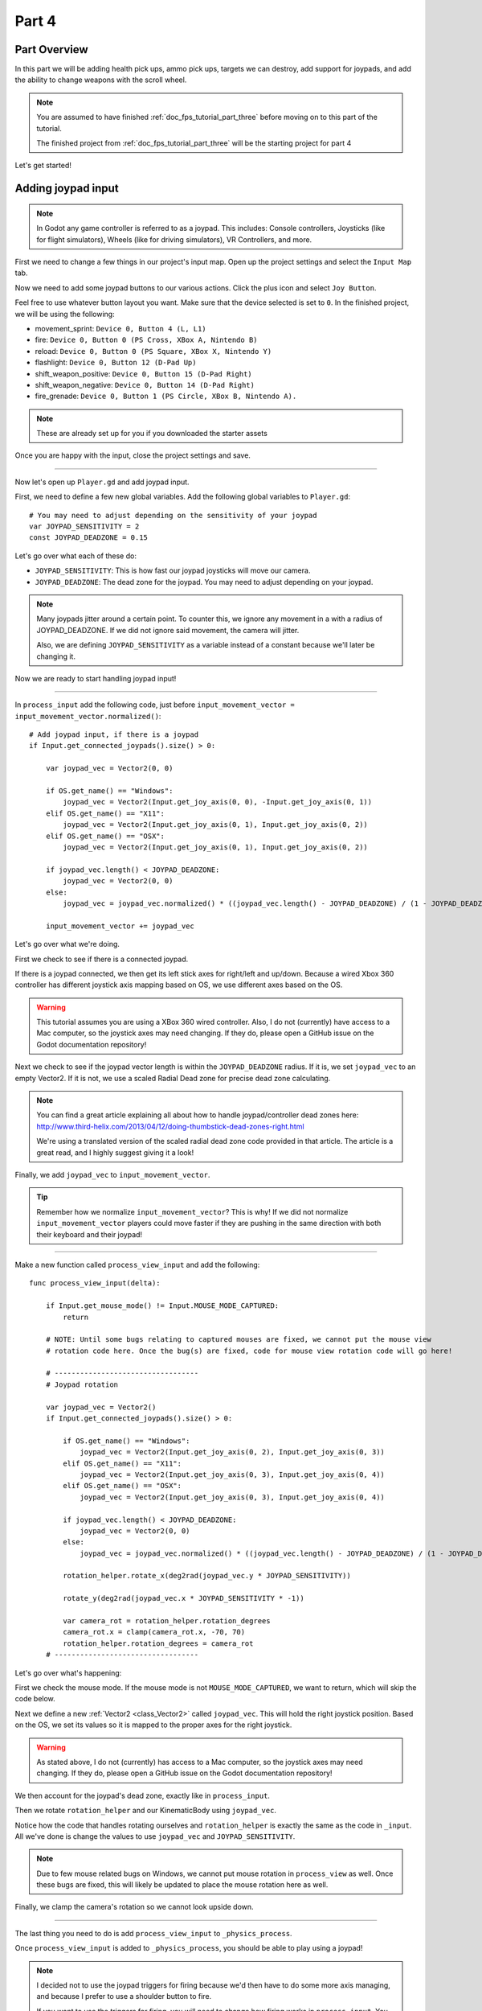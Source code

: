 .. _doc_fps_tutorial_part_four:

Part 4
======

Part Overview
-------------

In this part we will be adding health pick ups, ammo pick ups, targets we can destroy, add support for joypads, and add the ability to change weapons with the scroll wheel.

.. image:: img/PartFourFinished.png

.. note:: You are assumed to have finished :ref:`doc_fps_tutorial_part_three` before moving on to this part of the tutorial.
          
          The finished project from :ref:`doc_fps_tutorial_part_three` will be the starting project for part 4

Let's get started!

Adding joypad input
-------------------

.. note:: In Godot any game controller is referred to as a joypad. This includes:
          Console controllers, Joysticks (like for flight simulators), Wheels (like for driving simulators), VR Controllers, and more.

First we need to change a few things in our project's input map. Open up the project settings and select the ``Input Map`` tab.

Now we need to add some joypad buttons to our various actions. Click the plus icon and select ``Joy Button``.

.. image:: img/ProjectSettingsAddKey.png

Feel free to use whatever button layout you want. Make sure that the device selected is set to ``0``. In the finished project, we will be using the following:

* movement_sprint: ``Device 0, Button 4 (L, L1)``
* fire: ``Device 0, Button 0 (PS Cross, XBox A, Nintendo B)``
* reload: ``Device 0, Button 0 (PS Square, XBox X, Nintendo Y)``
* flashlight: ``Device 0, Button 12 (D-Pad Up)``
* shift_weapon_positive: ``Device 0, Button 15 (D-Pad Right)``
* shift_weapon_negative: ``Device 0, Button 14 (D-Pad Right)``
* fire_grenade: ``Device 0, Button 1 (PS Circle, XBox B, Nintendo A).``

.. note:: These are already set up for you if you downloaded the starter assets

Once you are happy with the input, close the project settings and save.

______ 

Now let's open up ``Player.gd`` and add joypad input.

First, we need to define a few new global variables. Add the following global variables to ``Player.gd``:

::
    
    # You may need to adjust depending on the sensitivity of your joypad
    var JOYPAD_SENSITIVITY = 2
    const JOYPAD_DEADZONE = 0.15

Let's go over what each of these do:

* ``JOYPAD_SENSITIVITY``: This is how fast our joypad joysticks will move our camera.
* ``JOYPAD_DEADZONE``: The dead zone for the joypad. You may need to adjust depending on your joypad.

.. note::  Many joypads jitter around a certain point. To counter this, we ignore any movement in a
           with a radius of JOYPAD_DEADZONE. If we did not ignore said movement, the camera will jitter.
           
           Also, we are defining ``JOYPAD_SENSITIVITY`` as a variable instead of a constant because we'll later be changing it.

Now we are ready to start handling joypad input!           

______
           
In ``process_input`` add the following code, just before ``input_movement_vector = input_movement_vector.normalized()``:

::
    
    # Add joypad input, if there is a joypad
    if Input.get_connected_joypads().size() > 0:
        
        var joypad_vec = Vector2(0, 0)
        
        if OS.get_name() == "Windows":
            joypad_vec = Vector2(Input.get_joy_axis(0, 0), -Input.get_joy_axis(0, 1))
        elif OS.get_name() == "X11":
            joypad_vec = Vector2(Input.get_joy_axis(0, 1), Input.get_joy_axis(0, 2))
        elif OS.get_name() == "OSX":
            joypad_vec = Vector2(Input.get_joy_axis(0, 1), Input.get_joy_axis(0, 2))

        if joypad_vec.length() < JOYPAD_DEADZONE:
            joypad_vec = Vector2(0, 0)
        else:
            joypad_vec = joypad_vec.normalized() * ((joypad_vec.length() - JOYPAD_DEADZONE) / (1 - JOYPAD_DEADZONE))

        input_movement_vector += joypad_vec

Let's go over what we're doing.

First we check to see if there is a connected joypad.

If there is a joypad connected, we then get its left stick axes for right/left and up/down.
Because a wired Xbox 360 controller has different joystick axis mapping based on OS, we use different axes based on
the OS.

.. warning:: This tutorial assumes you are using a XBox 360 wired controller.
             Also, I do not (currently) have access to a Mac computer, so the joystick axes may need changing.
             If they do, please open a GitHub issue on the Godot documentation repository!

Next we check to see if the joypad vector length is within the ``JOYPAD_DEADZONE`` radius.
If it is, we set ``joypad_vec`` to an empty Vector2. If it is not, we use a scaled Radial Dead zone for precise dead zone calculating.

.. note:: You can find a great article explaining all about how to handle joypad/controller dead zones here:
          http://www.third-helix.com/2013/04/12/doing-thumbstick-dead-zones-right.html
            
          We're using a translated version of the scaled radial dead zone code provided in that article.
          The article is a great read, and I highly suggest giving it a look!

Finally, we add ``joypad_vec`` to ``input_movement_vector``.

.. tip:: Remember how we normalize ``input_movement_vector``? This is why! If we did not normalize ``input_movement_vector`` players could
         move faster if they are pushing in the same direction with both their keyboard and their joypad!
         
______

Make a new function called ``process_view_input`` and add the following:

::
    
    func process_view_input(delta):
        
        if Input.get_mouse_mode() != Input.MOUSE_MODE_CAPTURED:
            return

        # NOTE: Until some bugs relating to captured mouses are fixed, we cannot put the mouse view
        # rotation code here. Once the bug(s) are fixed, code for mouse view rotation code will go here!

        # ----------------------------------
        # Joypad rotation

        var joypad_vec = Vector2()
        if Input.get_connected_joypads().size() > 0:

            if OS.get_name() == "Windows":
                joypad_vec = Vector2(Input.get_joy_axis(0, 2), Input.get_joy_axis(0, 3))
            elif OS.get_name() == "X11":
                joypad_vec = Vector2(Input.get_joy_axis(0, 3), Input.get_joy_axis(0, 4))
            elif OS.get_name() == "OSX":
                joypad_vec = Vector2(Input.get_joy_axis(0, 3), Input.get_joy_axis(0, 4))

            if joypad_vec.length() < JOYPAD_DEADZONE:
                joypad_vec = Vector2(0, 0)
            else:
                joypad_vec = joypad_vec.normalized() * ((joypad_vec.length() - JOYPAD_DEADZONE) / (1 - JOYPAD_DEADZONE))

            rotation_helper.rotate_x(deg2rad(joypad_vec.y * JOYPAD_SENSITIVITY))

            rotate_y(deg2rad(joypad_vec.x * JOYPAD_SENSITIVITY * -1))

            var camera_rot = rotation_helper.rotation_degrees
            camera_rot.x = clamp(camera_rot.x, -70, 70)
            rotation_helper.rotation_degrees = camera_rot
        # ----------------------------------
     
     
Let's go over what's happening:

First we check the mouse mode. If the mouse mode is not ``MOUSE_MODE_CAPTURED``, we want to return, which will skip the code below.

Next we define a new :ref:`Vector2 <class_Vector2>` called ``joypad_vec``. This will hold the right joystick position. Based on the OS, we set its values so
it is mapped to the proper axes for the right joystick.

.. warning:: As stated above, I do not (currently) has access to a Mac computer, so the joystick axes may need changing. If they do,
             please open a GitHub issue on the Godot documentation repository!

We then account for the joypad's dead zone, exactly like in ``process_input``.

Then we rotate ``rotation_helper`` and our KinematicBody using ``joypad_vec``.

Notice how the code that handles rotating ourselves and ``rotation_helper`` is exactly the same as the
code in ``_input``. All we've done is change the values to use ``joypad_vec`` and ``JOYPAD_SENSITIVITY``.

.. note:: Due to few mouse related bugs on Windows, we cannot put mouse rotation in ``process_view`` as well.
          Once these bugs are fixed, this will likely be updated to place the mouse rotation here as well.

Finally, we clamp the camera's rotation so we cannot look upside down.

______

The last thing you need to do is add ``process_view_input`` to ``_physics_process``.

Once ``process_view_input`` is added to ``_physics_process``, you should be able to play using a joypad!

.. note:: I decided not to use the joypad triggers for firing because we'd then have to do some more axis managing, and because I prefer to use a shoulder button to fire.
          
          If you want to use the triggers for firing, you will need to change how firing works in ``process_input``. You need to get the proper axis value for the trigger,
          and check if it's over a certain value, say ``0.8`` for example. If it is, you add the same code as when the ``fire`` action was pressed.
         
Adding mouse scroll wheel input
-------------------------------

Let's add one input related feature before we start working on the pick ups and target. Let's add the ability to change weapons using the scroll wheel on the mouse.

Open up ``Player.gd`` and add the following global variables:

::
    
    var mouse_scroll_value = 0
    const MOUSE_SENSITIVITY_SCROLL_WHEEL = 0.08

Let's go over what each of these new variables will be doing:

* ``mouse_scroll_value``: The value of the mouse scroll wheel.
* ``MOUSE_SENSITIVITY_SCROLL_WHEEL``: How much a single scroll action increases mouse_scroll_value

______

Now let's add the following to ``_input``:

::
    
    if event is InputEventMouseButton and Input.get_mouse_mode() == Input.MOUSE_MODE_CAPTURED:
        if event.button_index == BUTTON_WHEEL_UP or event.button_index == BUTTON_WHEEL_DOWN:
            if event.button_index == BUTTON_WHEEL_UP:
                mouse_scroll_value += MOUSE_SENSITIVITY_SCROLL_WHEEL
            elif event.button_index == BUTTON_WHEEL_DOWN:
                mouse_scroll_value -= MOUSE_SENSITIVITY_SCROLL_WHEEL
            
            mouse_scroll_value = clamp(mouse_scroll_value, 0, WEAPON_NUMBER_TO_NAME.size()-1)
            
            if changing_weapon == false:
                if reloading_weapon == false:
                    var round_mouse_scroll_value = int(round(mouse_scroll_value))
                    if WEAPON_NUMBER_TO_NAME[round_mouse_scroll_value] != current_weapon_name:
                        changing_weapon_name = WEAPON_NUMBER_TO_NAME[round_mouse_scroll_value]
                        changing_weapon = true
                        mouse_scroll_value = round_mouse_scroll_value

                        
Let's go over what's happening here:

First we check if the event is a ``InputEventMouseButton`` event and that our mouse mode is ``MOUSE_MODE_CAPTURED``.
Then we check to see if the button index is either a ``BUTTON_WHEEL_UP`` or ``BUTTON_WHEEL_DOWN`` index.

If the event's index is indeed a button wheel index, we then check to see if it is a ``BUTTON_WHEEL_UP`` or ``BUTTON_WHEEL_DOWN`` index.
Based on whether it is up or down we add/remove ``MOUSE_SENSITIVITY_SCROLL_WHEEL`` to/from ``mouse_scroll_value``.

Next we clamp mouse scroll value to assure it is inside the range of our weapons.

We then check to see if we are changing weapons or reloading. If we are doing neither, we round ``mouse_scroll_value`` and cast it to a ``int``.

.. note:: We are casting ``mouse_scroll_value`` to a ``int`` so we can use it as a key in our dictionary. If we left it as a float,
          we would get an error when we try to run the project.

Next we check to see if the weapon name at ``round_mouse_scroll_value`` is not equal to the current weapon name using ``weapon_number_to_name``.
If the weapon is different than our current weapon, we assign ``changing_weapon_name``, set ``changing_weapon`` to true so we will change weapons in
``process_changing_weapon``, and set ``mouse_scroll_value`` to ``round_mouse_scroll_value``.

.. tip:: The reason we are setting ``mouse_scroll_value`` to the rounded scroll value is because we do not want the player to keep their
         mouse scroll wheel just in between values, giving them the ability to switch almost extremely fast. By assigning ``mouse_scroll_value``
         to ``round_mouse_scroll_value``, we assure that each weapon takes exactly the same amount of scrolling to change.

______

One more thing we need to change is in ``process_input``. In the code for changing weapons, add the following right after the line ``changing_weapon = true``:

::
    
    mouse_scroll_value = weapon_change_number
    
Now our scroll value we be changed with the keyboard input. If we did not change this, our scroll value will be out of sync. If the scroll wheel is out of
sync, scrolling forwards or backwards would not transition to the next/last weapon, but rather the next/last weapon the scroll wheel changed to.

______

Now you can change weapons using the scroll wheel! Go give it a whirl!

Adding the health pick ups
--------------------------

Now that our player has health and ammo, we ideally need a way to replenish those resources.

Open up ``Health_Pickup.tscn``.

Expand ``Holder`` if it's not already expanded. Notice how we have two Spatial nodes, one called ``Health_Kit`` and another called ``Health_Kit_Small``.

This is because we're actually going to be making two sizes of health pick ups, one small and one large/normal. ``Health_Kit`` and ``Health_Kit_Small`` only
have a single :ref:`MeshInstance <class_MeshInstance>` as their children.

Next expand ``Health_Pickup_Trigger``. This is an :ref:`Area <class_Area>` node we're going to use to check if the player has walked close enough to pick up
the health kit. If you expand it you'll find two collision shapes, one for each size. We will be using a different collision shape size based on the size of the
health pick up, so the smaller health pick up has a trigger collision shape closer to it's size.

The last thing to note is how we have a :ref:`AnimationPlayer <class_AnimationPlayer>` node so the health kit spins around slowly and bobs up and down.

Select ``Health_Pickup`` and add a new script called ``Health_Pickup.gd``. Add the following:

::
    
    extends Spatial

    export (int, "full size", "small") var kit_size = 0 setget kit_size_change

    # 0 = full size pickup, 1 = small pickup
    const HEALTH_AMOUNTS = [70, 30]

    const RESPAWN_TIME = 20
    var respawn_timer = 0

    var is_ready = false

    func _ready():
        
        $Holder/Health_Pickup_Trigger.connect("body_entered", self, "trigger_body_entered")
        
        is_ready = true
        
        kit_size_change_values(0, false)
        kit_size_change_values(1, false)
        kit_size_change_values(kit_size, true)


    func _physics_process(delta):
        if respawn_timer > 0:
            respawn_timer -= delta
            
            if respawn_timer <= 0:
                kit_size_change_values(kit_size, true)


    func kit_size_change(value):
        if is_ready:
            kit_size_change_values(kit_size, false)
            kit_size = value
            kit_size_change_values(kit_size, true)
        else:
            kit_size = value


    func kit_size_change_values(size, enable):
        if size == 0:
            $Holder/Health_Pickup_Trigger/Shape_Kit.disabled = !enable
            $Holder/Health_Kit.visible = enable
        elif size == 1:
            $Holder/Health_Pickup_Trigger/Shape_Kit_Small.disabled = !enable
            $Holder/Health_Kit_Small.visible = enable


    func trigger_body_entered(body):
        if body.has_method("add_health"):
            body.add_health(HEALTH_AMOUNTS[kit_size])
            respawn_timer = RESPAWN_TIME
            kit_size_change_values(kit_size, false)

Let's go over what this script is doing, starting with its global variables:

* ``kit_size``: The size of the health pick up. Notice how we're using a ``setget`` function to tell if it's changed.
* ``HEALTH_AMMOUNTS``: The amount of health each pick up in each size contains.
* ``RESPAWN_TIME``: The amount of time, in seconds, it takes for the health pick up to respawn
* ``respawn_timer``: A variable used to track how long the health pick up has been waiting to respawn.
* ``is_ready``: A variable to track whether the ``_ready`` function has been called or not.

We're using ``is_ready`` because ``setget`` functions are called before ``_ready``, we need to ignore the
first kit_size_change call, because we cannot access child nodes until ``_ready`` is called. If we did not ignore the
first ``setget`` call, we would get several errors in the debugger.

Also, notice how we're using a exported variable. This is so we can change the size of the health pick up in the editor, for each pick up. This makes it where
we do not have to make two scenes for the two sizes, since we can easily change sizes in the editor using the exported variable.

.. tip:: See :ref:`doc_GDScript` and scroll down to the Exports section for a list of of export hints you can use.

______

Let's look at ``_ready``:

First we connect the ``body_entered`` signal from our ``Health_Pickup_Trigger`` to the ``trigger_body_entered`` function. This makes is where any
body that enters the :ref:`Area <class_Area>` triggers the ``trigger_body_entered`` function.

Next we set ``is_ready`` to ``true`` so we can use our ``setget`` function.

Then we hide all of the possible kits and their collision shapes using ``kit_size_change_values``. The first argument is the size of the kit, while the second argument
is whether to enable or disable the collision shape and mesh at that size.

Then we make only the kit size we selected visible, calling ``kit_size_change_values`` and passing in ``kit_size`` and ``true``, so the size at ``kit_size`` is enabled.

______

Next let's look at ``kit_size_changed``.

The first thing we do is check to see if ``is_ready`` is ``true``.

If ``is_ready`` is ``true``, we then make whatever kit is currently assigned to ``kit_size`` disabled using ``kit_size_change_values``, passing in ``kit_size`` and ``false``.

Then we assign ``kit_size`` to the new value passed in, ``value``. Then we call ``kit_size_change_values`` passing in ``kit_size`` again, but this time
with the second argument as ``true`` so we enable it. Because we changed ``kit_size`` to the passed in value, this will make whatever kit size we passed in visible.

If ``is_ready`` is not ``true``, we simply assign ``kit_size`` to the passed in ``value``.

______

Now let's look at ``kit_size_change_values``.

The first thing we do is check to see which size we're using. Based on which size we're wanting to enable/disable, we want to get different nodes.

We get the collision shape for the node corresponding to ``size`` and disable it based on the ``enabled`` passed in argument/variable.

.. note:: Why are we using ``!enable`` instead of ``enable``? This is so when we say we want to enable the node, we can pass in ``true``, but since
          :ref:`CollisionShape <class_CollisionShape>` uses disabled instead of enabled, we need to flip it. By flipping it, we can enable the collision shape
          and make the mesh visible when ``true`` is passed in.
  
We then get the correct :ref:`Spatial <class_Spatial>` node holding the mesh and set its visibility to ``enable``.

This function may be a little confusing, try to think of it like this: We're enabling/disabling the proper nodes for ``size`` using ``enabled``. This is so we cannot pick up
health for a size that is not visible, and so only the mesh for the proper size will be visible.

______

Finally, let's look at ``trigger_body_entered``.

The first thing we do is see whether or not the body that just entered has a method/function called ``add_health``. If it does, we then
call ``add_health`` and pass in the health provided by the current kit size.

Then we set ``respawn_timer`` to ``RESPAWN_TIME`` so we have to wait before we can get health again. Finally, call ``kit_size_change_values``,
passing in ``kit_size`` and ``false`` so the kit at ``kit_size`` is invisible until we've waited long enough to respawn.

_______

The last thing we need to do before we can use this health pick up is add a few things to our player.

Open up ``Player.gd`` and add the following global variable:

::
    
    const MAX_HEALTH = 150
    
* ``MAX_HEALTH``: The maximum amount of health a player can have.

Now we need to add the ``add_health`` function to our player. Add the following to ``Player.gd``:

::
    
    func add_health(additional_health):
        health += additional_health
        health = clamp(health, 0, MAX_HEALTH)

Let's quickly go over what this does.

We first add ``additional_health`` to our current health. We then clamp the health so that it cannot exceed a value higher than ``MAX_HEALTH``, nor a value lower
than ``0``.

_______

With that done, now we can collect health! Go place a few ``Health_Pickup`` scenes around and give it a try. You can change the size of the health pick up in the editor
when a ``Health_Pickup`` instanced scene is selected, from a convenient drop down.

Adding the ammo pick ups
------------------------

While adding health is good and all, we can't reap the rewards from it since nothing can (currently) damage us.
Let's add some ammo pick ups next!

Open up ``Ammo_Pickup.tscn``. Notice how it's structured exactly the same as ``Health_Pickup.tscn``, but with the meshes and trigger collision shapes changed slightly to adjust
for the difference in mesh sizes.

Select ``Ammo_Pickup`` and add a new script called ``Ammo_Pickup.gd``. Add the following:

::
    
    extends Spatial

    export (int, "full size", "small") var kit_size = 0 setget kit_size_change

    # 0 = full size pickup, 1 = small pickup
    const AMMO_AMOUNTS = [4, 1]
    
    const RESPAWN_TIME = 20
    var respawn_timer = 0

    var is_ready = false

    func _ready():
        
        $Holder/Ammo_Pickup_Trigger.connect("body_entered", self, "trigger_body_entered")
        
        is_ready = true
        
        kit_size_change_values(0, false)
        kit_size_change_values(1, false)
        
        kit_size_change_values(kit_size, true)


    func _physics_process(delta):
        if respawn_timer > 0:
            respawn_timer -= delta
            
            if respawn_timer <= 0:
                kit_size_change_values(kit_size, true)


    func kit_size_change(value):
        if is_ready:
            kit_size_change_values(kit_size, false)
            kit_size = value
            
            kit_size_change_values(kit_size, true)
        else:
            kit_size = value


    func kit_size_change_values(size, enable):
        if size == 0:
            $Holder/Ammo_Pickup_Trigger/Shape_Kit.disabled = !enable
            $Holder/Ammo_Kit.visible = enable
        elif size == 1:
            $Holder/Ammo_Pickup_Trigger/Shape_Kit_Small.disabled = !enable
            $Holder/Ammo_Kit_Small.visible = enable


    func trigger_body_entered(body):
        if body.has_method("add_ammo"):
            body.add_ammo(AMMO_AMOUNTS[kit_size])
            respawn_timer = RESPAWN_TIME
            kit_size_change_values(kit_size, false)

You may have noticed this code looks almost exactly the same as the health pick up. That's because it largely is the same! Only a few things
have been changed, and that's what we're going to go over.

First, notice how we have ``AMMO_AMOUNTS`` instead of ``HEALTH_AMMOUNTS``. ``AMMO_AMOUNTS`` will be how many ammo clips/magazines we add to the current weapon.
(Unlike ``HEALTH_AMMOUNTS`` which was how many health points, we instead add an entire clip for the current weapon, instead of the raw ammo amount)

The only other thing to notice is in ``trigger_body_entered`` we're checking and calling a function called ``add_ammo``, not ``add_health``.

Other than those two small changes, everything else is exactly the same as the health pickup!

_______

All we need to do make the ammo pick ups work is add a new function to our player. Open ``Player.gd`` and add the following function:

::
    
    func add_ammo(additional_ammo):
        if (current_weapon_name != "UNARMED"):
            if (weapons[current_weapon_name].CAN_REFILL == true):
                weapons[current_weapon_name].spare_ammo += weapons[current_weapon_name].AMMO_IN_MAG * additional_ammo

Let's go over what this function does.

The first thing we check is to see whether we're using ``UNARMED`` or not. Because ``UNARMED`` does not have a node/script, we want to make sure we're not using
``UNARMED`` before trying to get the node/script attached to ``current_weapon_name``.

Next we check to see if the current weapon can be refilled. If the current weapon can, we add a full clip/magazine worth of ammo to the weapon by
multiplying the current weapon's ``AMMO_IN_MAG`` variable times however much ammo clips we're adding (``additional_ammo``).

_______

With that done, you should now be able to get additional ammo! Go place some ammo pick ups in one/both/all of the scenes and give it a try!

.. note:: Notice how we're not limiting the amount of ammo you can carry. To limit the amount of ammo each weapon can carry, you need to add a additional variable to
          each weapon's script, and then clamp the weapon's ``spare_ammo`` variable after adding ammo in ``add_ammo``.

Adding breakable targets
------------------------

Before we end this part, let's add some targets.

Open up ``Target.tscn`` and take a look at the scenes in the scene tree.

First, notice how we're not using a :ref:`RigidBody <class_RigidBody>` node, but rather a :ref:`StaticBody <class_StaticBody>` node instead.
The reason behind this is our non-broken targets will not be moving anywhere, using a :ref:`RigidBody <class_RigidBody>` would be more hassle then
its worth, since all it has to do is stay still.

.. tip:: We also save a tiny bit of performance using a :ref:`StaticBody <class_StaticBody>` over a :ref:`RigidBody <class_RigidBody>`

The other thing to note is we have a node called ``Broken_Target_Holder``. This node is going to hold a spawned/instanced scene called
``Broken_Target.tscn``. Open up ``Broken_Target.tscn``.

Notice how the target is broken up into five pieces, each a :ref:`RigidBody <class_RigidBody>` node. We're going to spawn/instance this scene when the target takes too much damage
and needs to be destroyed. Then we're going to hide the non-broken target, so it looks like the target shattered rather than a shattered target was
spawned/instanced.

While you still have ``Broken_Target.tscn`` open, attach ``RigidBody_hit_test.gd`` to all of the :ref:`RigidBody <class_RigidBody>` nodes. This will make
it where we can shoot at the broken pieces and they will react to the bullets.

Alright, now switch back to ``Target.tscn``, select the ``Target`` :ref:`StaticBody <class_StaticBody>` node and created a new script called ``Target.gd``.

Add the following code to ``Target.gd``:

::
    
    extends StaticBody

    const TARGET_HEALTH = 40
    var current_health = 40

    var broken_target_holder

    # The collision shape for the target.
    # NOTE: this is for the whole target, not the pieces of the target
    var target_collision_shape

    const TARGET_RESPAWN_TIME = 14
    var target_respawn_timer = 0

    export (PackedScene) var destroyed_target

    func _ready():
        broken_target_holder = get_parent().get_node("Broken_Target_Holder")
        target_collision_shape = $Collision_Shape


    func _physics_process(delta):
        if target_respawn_timer > 0:
            target_respawn_timer -= delta
            
            if target_respawn_timer <= 0:
                
                for child in broken_target_holder.get_children():
                    child.queue_free()
                
                target_collision_shape.disabled = false
                visible = true
                current_health = TARGET_HEALTH


    func bullet_hit(damage, bullet_hit_pos):
        current_health -= damage
        
        if current_health <= 0:
            var clone = destroyed_target.instance()
            broken_target_holder.add_child(clone)
            
            for rigid in clone.get_children():
                if rigid is RigidBody:
                    var center_in_rigid_space = broken_target_holder.global_transform.origin - rigid.global_transform.origin
                    var direction = (rigid.transform.origin - center_in_rigid_space).normalized()
                    # Apply the impulse with some additional force (I find 12 works nicely)
                    rigid.apply_impulse(center_in_rigid_space, direction * 12 * damage)
            
            target_respawn_timer = TARGET_RESPAWN_TIME
            
            target_collision_shape.disabled = true
            visible = false

Let's go over what this script does, starting with the global variables:

* ``TARGET_HEALTH``: The amount of damage needed to break a fully healed target.
* ``current_health``: The amount of health this target currently has.
* ``broken_target_holder``: A variable to hold the ``Broken_Target_Holder`` node so we can use it easily.
* ``target_collision_shape``: A variable to hold the :ref:`CollisionShape <class_CollisionShape>` for the non-broken target.
* ``TARGET_RESPAWN_TIME``: The length of time, in seconds, it takes for a target to respawn.
* ``target_respawn_timer``: A variable to track how long a target has been broken.
* ``destroyed_target``: A :ref:`PackedScene <class_PackedScene>` to hold the broken target scene.

Notice how we're using an exported variable (a :ref:`PackedScene <class_PackedScene>`) to get the broken target scene instead of
using ``preload``. By using an exported variable, we can chose the scene from the editor, and when/if we need to use a different scene,
it's as easy as selecting a different scene in the editor, we don't need to go to the code to change the scene we're using.

______

Let's look at ``_ready``.

The first thing we do is get the broken target holder and assign it to ``broken_target_holder``. Notice how we're using ``get_parent().get_node()`` here, instead
of ``$``. If you want to use ``$``, then you'd need to change ``get_parent().get_node()`` to ``$"../Broken_Target_Holder"``.

.. note:: At the time of when this was written, I did not realize you can use ``$"../NodeName"`` to get the parent nodes using ``$``, which is why ``get_parent().get_node()``
          is used instead.

Next we get the collision shape and assign it to ``target_collision_shape``. The reason we need to collision shape is because even when the mesh is invisible, the
collision shape will still exist in the physics world. This makes it where the player can interact with a non-broken target even though it's invisible, which is
not what we want. To get around this, we will disable/enable the collision shape as we make the mesh visible/invisible.

______

Next let's look at ``_physics_process``.

We're only going to be using ``_physics_process`` for respawning, and so the first thing we do is check to see if ``target_respawn_timer`` is more than ``0``.

If it is, we then remove ``delta`` from it.

Then we check to see if ``target_respawn_timer`` is ``0`` or less. The reason behind this is since we just removed ``delta`` from ``target_respawn_timer``, if it's
``0`` or less then we've just got here, effectively allowing us to do whatever we need to do when the timer is finished.

In this case, we want to respawn our target.

The first thing we do is remove all children in the broken target holder. We do this by iterating over all of the children in ``broken_target_holder`` and free them.

Next we enable our collision shape by setting its ``disabled`` boolean to ``false``.

Then we make ourselves, and all of our children nodes, visible.

Finally, we reset ``current_health`` to ``TARGET_HEALTH``.

______

Finally, let's look at ``bullet_hit``.

The first the we do is remove however much damage the bullet does from our health.

Next we check to see if we're at ``0`` health or lower. If we are, then we've just died and need to spawn a broken target.

We first instance a new destroyed target scene, and assign it to a new variable, ``clone``.

Next we add ``clone`` as a child of our broken target holder.

For an added bonus, we want to make all of the target pieces explode outwards. Do to this, we iterate over all of the children in ``clone``.

For each child, we first check to see if it's a :ref:`RigidBody <class_RigidBody>` node. If it is, we then calculate the center position of the target relative
to the child node. Then we figure out which direction we are relative to the center. Using those calculated variables, we push the child from the calculated center,
in the direction away from the center, using the damage of the bullet as the force.

.. note:: We multiply the damage by ``12`` so it has a more dramatic effect. You can change this to a higher or lower value depending on how explosive you want
          your targets to shatter.

Next we set our respawn timer for our non-broken target. We set it to ``TARGET_RESPAWN_TIME``, so it takes ``TARGET_RESPAWN_TIME`` many seconds to respawn.

Then we disable the non-broken target's collision shape, and set our visibility to ``false``.

______

.. warning:: Make sure to set the exported ``destroyed_target`` value for ``Target.tscn`` in the editor! Otherwise the targets will not be destroyed
             and you will get an error!

With that done, go place some ``Target.tscn`` instances around in one/both/all of the levels. You should find they explode into five pieces after they've taken enough
damage. After a little while, they'll respawn into a whole target again.

Final notes
-----------

.. image:: img/PartFourFinished.png

Now you can use a joypad, change weapons with the mouse's scroll wheel, replenish your health and ammo, and break targets with your weapons.

In the next part, :ref:`doc_fps_tutorial_part_five`, we're going to add grenades to our player, give our player the ability to grab and throw objects, and
add turrets!

.. warning:: If you ever get lost, be sure to read over the code again!

             You can download the finished project for this part here: :download:`Godot_FPS_Part_4.zip <files/Godot_FPS_Part_4.zip>`

